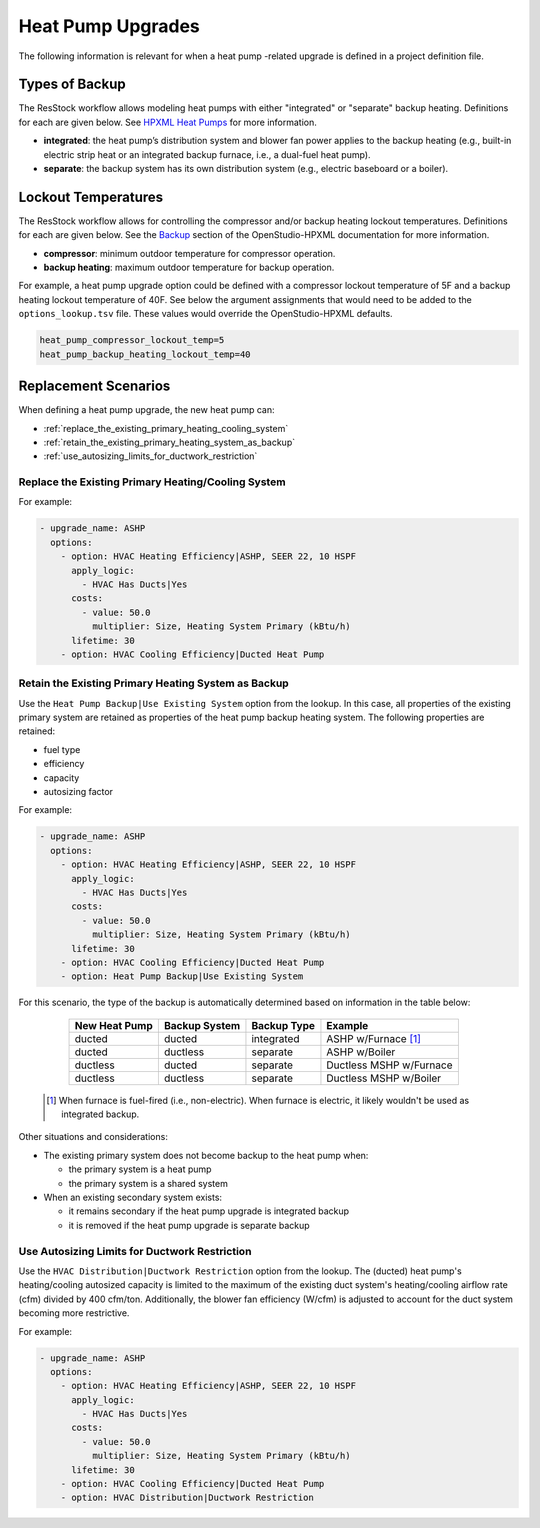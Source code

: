 Heat Pump Upgrades
==================

The following information is relevant for when a heat pump -related upgrade is defined in a project definition file.

Types of Backup
---------------

The ResStock workflow allows modeling heat pumps with either "integrated" or "separate" backup heating.
Definitions for each are given below.
See `HPXML Heat Pumps <https://openstudio-hpxml.readthedocs.io/en/latest/workflow_inputs.html#hpxml-heat-pumps>`_ for more information.

- **integrated**: the heat pump’s distribution system and blower fan power applies to the backup heating (e.g., built-in electric strip heat or an integrated backup furnace, i.e., a dual-fuel heat pump).
- **separate**: the backup system has its own distribution system (e.g., electric baseboard or a boiler).

Lockout Temperatures
--------------------

The ResStock workflow allows for controlling the compressor and/or backup heating lockout temperatures.
Definitions for each are given below.
See the `Backup <https://openstudio-hpxml.readthedocs.io/en/latest/workflow_inputs.html#backup>`_ section of the OpenStudio-HPXML documentation for more information.

- **compressor**: minimum outdoor temperature for compressor operation.
- **backup heating**: maximum outdoor temperature for backup operation.

For example, a heat pump upgrade option could be defined with a compressor lockout temperature of 5F and a backup heating lockout temperature of 40F.
See below the argument assignments that would need to be added to the ``options_lookup.tsv`` file.
These values would override the OpenStudio-HPXML defaults.

.. code::

  heat_pump_compressor_lockout_temp=5
  heat_pump_backup_heating_lockout_temp=40

Replacement Scenarios
---------------------

When defining a heat pump upgrade, the new heat pump can:

- :ref:`replace_the_existing_primary_heating_cooling_system`
- :ref:`retain_the_existing_primary_heating_system_as_backup`
- :ref:`use_autosizing_limits_for_ductwork_restriction`

.. _replace_the_existing_primary_heating_cooling_system:

Replace the Existing Primary Heating/Cooling System
***************************************************

For example:

.. code-block:: yaml

  - upgrade_name: ASHP
    options:
      - option: HVAC Heating Efficiency|ASHP, SEER 22, 10 HSPF
        apply_logic:
          - HVAC Has Ducts|Yes
        costs:
          - value: 50.0
            multiplier: Size, Heating System Primary (kBtu/h)
        lifetime: 30
      - option: HVAC Cooling Efficiency|Ducted Heat Pump

.. _retain_the_existing_primary_heating_system_as_backup:

Retain the Existing Primary Heating System as Backup
****************************************************

Use the ``Heat Pump Backup|Use Existing System`` option from the lookup.
In this case, all properties of the existing primary system are retained as properties of the heat pump backup heating system.
The following properties are retained:

- fuel type
- efficiency
- capacity
- autosizing factor

For example:

.. code-block:: yaml

  - upgrade_name: ASHP
    options:
      - option: HVAC Heating Efficiency|ASHP, SEER 22, 10 HSPF
        apply_logic:
          - HVAC Has Ducts|Yes
        costs:
          - value: 50.0
            multiplier: Size, Heating System Primary (kBtu/h)
        lifetime: 30
      - option: HVAC Cooling Efficiency|Ducted Heat Pump
      - option: Heat Pump Backup|Use Existing System

For this scenario, the type of the backup is automatically determined based on information in the table below:

  ============= ============= =========== =============================
  New Heat Pump Backup System Backup Type Example
  ============= ============= =========== =============================
  ducted        ducted        integrated  ASHP w/Furnace [#]_
  ducted        ductless      separate    ASHP w/Boiler
  ductless      ducted        separate    Ductless MSHP w/Furnace
  ductless      ductless      separate    Ductless MSHP w/Boiler
  ============= ============= =========== =============================

 .. [#] When furnace is fuel-fired (i.e., non-electric).
        When furnace is electric, it likely wouldn't be used as integrated backup.

Other situations and considerations:

- The existing primary system does not become backup to the heat pump when:

  - the primary system is a heat pump
  - the primary system is a shared system

- When an existing secondary system exists:

  - it remains secondary if the heat pump upgrade is integrated backup
  - it is removed if the heat pump upgrade is separate backup

.. _use_autosizing_limits_for_ductwork_restriction:

Use Autosizing Limits for Ductwork Restriction
**********************************************

Use the ``HVAC Distribution|Ductwork Restriction`` option from the lookup.
The (ducted) heat pump's heating/cooling autosized capacity is limited to the maximum of the existing duct system's heating/cooling airflow rate (cfm) divided by 400 cfm/ton.
Additionally, the blower fan efficiency (W/cfm) is adjusted to account for the duct system becoming more restrictive.

For example:

.. code-block:: yaml

  - upgrade_name: ASHP
    options:
      - option: HVAC Heating Efficiency|ASHP, SEER 22, 10 HSPF
        apply_logic:
          - HVAC Has Ducts|Yes
        costs:
          - value: 50.0
            multiplier: Size, Heating System Primary (kBtu/h)
        lifetime: 30
      - option: HVAC Cooling Efficiency|Ducted Heat Pump
      - option: HVAC Distribution|Ductwork Restriction

